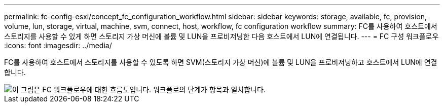 ---
permalink: fc-config-esxi/concept_fc_configuration_workflow.html 
sidebar: sidebar 
keywords: storage, available, fc, provision, volume, lun, storage, virtual, machine, svm, connect, host, workflow, fc configuration workflow 
summary: FC를 사용하여 호스트에서 스토리지를 사용할 수 있게 하면 스토리지 가상 머신에 볼륨 및 LUN을 프로비저닝한 다음 호스트에서 LUN에 연결됩니다. 
---
= FC 구성 워크플로우
:icons: font
:imagesdir: ../media/


[role="lead"]
FC를 사용하여 호스트에서 스토리지를 사용할 수 있도록 하면 SVM(스토리지 가상 머신)에 볼륨 및 LUN을 프로비저닝하고 호스트에서 LUN에 연결합니다.

image::../media/fc_esx_workflow.gif[이 그림은 FC 워크플로우에 대한 흐름도입니다. 워크플로의 단계가 항목과 일치합니다.]
